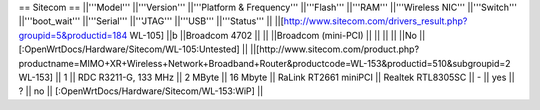 == Sitecom ==
||'''Model''' ||'''Version''' ||'''Platform & Frequency''' ||'''Flash''' ||'''RAM''' ||'''Wireless NIC''' ||'''Switch''' ||'''boot_wait''' ||'''Serial''' ||'''JTAG''' ||'''USB''' ||'''Status''' ||
||[http://www.sitecom.com/drivers_result.php?groupid=5&productid=184 WL-105] ||b ||Broadcom 4702 || || ||Broadcom (mini-PCI) || || || || ||No ||[:OpenWrtDocs/Hardware/Sitecom/WL-105:Untested] ||
||[http://www.sitecom.com/product.php?productname=MIMO+XR+Wireless+Network+Broadband+Router&productcode=WL-153&productid=510&subgroupid=2 WL-153] || 1 || RDC R3211-G, 133 MHz || 2 MByte || 16 Mbyte || RaLink RT2661 miniPCI || Realtek RTL8305SC || - || yes || ? || no || [:OpenWrtDocs/Hardware/Sitecom/WL-153:WiP] ||
